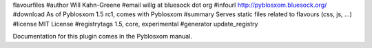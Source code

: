 flavourfiles
#author Will Kahn-Greene
#email willg at bluesock dot org
#infourl http://pyblosxom.bluesock.org/
#download As of Pyblosxom 1.5 rc1, comes with Pyblosxom
#summary Serves static files related to flavours (css, js, ...)
#license MIT License
#registrytags 1.5, core, experimental
#generator update_registry

Documentation for this plugin comes in the Pyblosxom manual.
